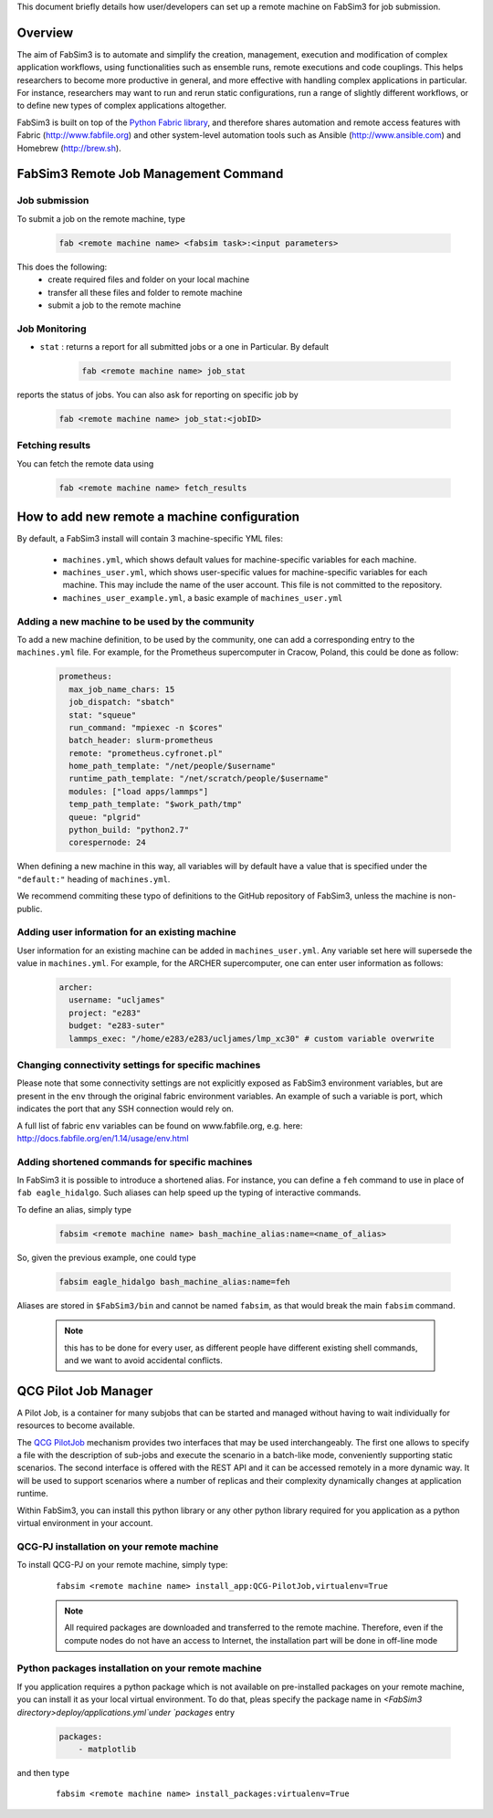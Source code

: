 .. _remotemachineconfig:

This document briefly details how user/developers can set up a remote machine on FabSim3 for job submission.

Overview
========
The aim of FabSim3 is to automate and simplify the creation, management, execution and modification of complex application workflows, using functionalities such as ensemble runs, remote executions and code couplings. This helps researchers to become more productive in general, and more effective with handling complex applications in particular. For instance, researchers may want to run and rerun static configurations, run a range of slightly different workflows, or to define new types of complex applications altogether.


FabSim3 is built on top of the `Python Fabric library <http://www.fabfile.org/>`__, and therefore shares automation and remote access features with Fabric (http://www.fabfile.org) and other system-level automation tools such as Ansible (http://www.ansible.com) and Homebrew (http://brew.sh).


FabSim3 Remote Job Management Command
=====================================

Job submission
--------------

To submit a job on the remote machine, type 

    .. code-block:: console

		fab <remote machine name> <fabsim task>:<input parameters>


This does the following:
	* create required files and folder on your local machine
	* transfer all these files and folder to remote machine
	* submit a job to the remote machine 



Job Monitoring
--------------

* ``stat`` : returns a report for all submitted jobs or a one in Particular. By default 

    .. code-block:: console

		fab <remote machine name> job_stat

reports the status of jobs. You can also ask for reporting on specific job by 

    .. code-block:: console

		fab <remote machine name> job_stat:<jobID>


Fetching results
----------------
You can fetch the remote data using 

    .. code-block:: console

		fab <remote machine name> fetch_results



How to add new remote a machine configuration
=============================================
By default, a FabSim3 install will contain 3 machine-specific YML files:


	* ``machines.yml``, which shows default values for machine-specific variables for each machine.
	* ``machines_user.yml``, which shows user-specific values for machine-specific variables for each machine. This may include the name of the user account. This file is not committed to the repository.
	* ``machines_user_example.yml``, a basic example of ``machines_user.yml``


Adding a new machine to be used by the community
------------------------------------------------
To add a new machine definition, to be used by the community, one can add a corresponding entry to the ``machines.yml`` file. For example, for the Prometheus supercomputer in Cracow, Poland, this could be done as follow:

    .. code-block:: yaml
        
			prometheus:
			  max_job_name_chars: 15
			  job_dispatch: "sbatch"
			  stat: "squeue"
			  run_command: "mpiexec -n $cores"
			  batch_header: slurm-prometheus
			  remote: "prometheus.cyfronet.pl"
			  home_path_template: "/net/people/$username"
			  runtime_path_template: "/net/scratch/people/$username"
			  modules: ["load apps/lammps"]
			  temp_path_template: "$work_path/tmp"
			  queue: "plgrid"
			  python_build: "python2.7"
			  corespernode: 24


When defining a new machine in this way, all variables will by default have a value that is specified under the ``"default:"`` heading of ``machines.yml``.

We recommend commiting these typo of definitions to the GitHub repository of FabSim3, unless the machine is non-public.

Adding user information for an existing machine
-----------------------------------------------
User information for an existing machine can be added in ``machines_user.yml``. Any variable set here will supersede the value in ``machines.yml``. For example, for the ARCHER supercomputer, one can enter user information as follows:

    .. code-block:: yaml

			archer:
			  username: "ucljames"
			  project: "e283"
			  budget: "e283-suter"
			  lammps_exec: "/home/e283/e283/ucljames/lmp_xc30" # custom variable overwrite


Changing connectivity settings for specific machines
----------------------------------------------------
Please note that some connectivity settings are not explicitly exposed as FabSim3 environment variables, but are present in the ``env`` through the original fabric environment variables. An example of such a variable is port, which indicates the port that any SSH connection would rely on.

A full list of fabric ``env`` variables can be found on www.fabfile.org, e.g. here: http://docs.fabfile.org/en/1.14/usage/env.html

Adding shortened commands for specific machines
-----------------------------------------------

In FabSim3 it is possible to introduce a shortened alias. For instance, you can define a ``feh`` command to use in place of ``fab eagle_hidalgo``. Such aliases can help speed up the typing of interactive commands.

To define an alias, simply type 

    .. code-block:: console

		fabsim <remote machine name> bash_machine_alias:name=<name_of_alias>

So, given the previous example, one could type 

    .. code-block:: console

		fabsim eagle_hidalgo bash_machine_alias:name=feh


Aliases are stored in ``$FabSim3/bin`` and cannot be named ``fabsim``, as that would break the main ``fabsim`` command.


	.. Note:: this has to be done for every user, as different people have different existing shell commands, and we want to avoid accidental conflicts.





QCG Pilot Job Manager
=============================================
A Pilot Job, is a container for many subjobs that can be started and managed without having to wait individually for resources to become available.

The `QCG PilotJob <https://github.com/vecma-project/QCG-PilotJob>`__ mechanism provides two interfaces that may be used interchangeably. The first one allows to specify a file with the description of sub-jobs and execute the scenario in a batch-like mode, conveniently supporting static scenarios. The second interface is offered with the REST API and it can be accessed remotely in a more dynamic way. It will be used to support scenarios where a number of replicas and their complexity dynamically changes at application runtime.

Within FabSim3, you can install this python library or any other python library required for you application as a python virtual environment in your account.

QCG-PJ installation on your remote machine
------------------------------------------
To install QCG-PJ on your remote machine, simply type:
    ::

            fabsim <remote machine name> install_app:QCG-PilotJob,virtualenv=True

    .. note :: All required packages are downloaded and transferred to the remote machine. Therefore, even if the compute nodes do not have an access to Internet, the installation part will be done in off-line mode

Python packages installation on your remote machine
---------------------------------------------------
If you application requires a python package which is not available on pre-installed packages on your remote machine, you can install it as your local virtual environment. To do that, pleas specify the package name in `<FabSim3 directory>deploy/applications.yml`under `packages` entry 

	.. code-block:: yaml
			
			packages:
			    - matplotlib

and then type
    ::

            fabsim <remote machine name> install_packages:virtualenv=True

